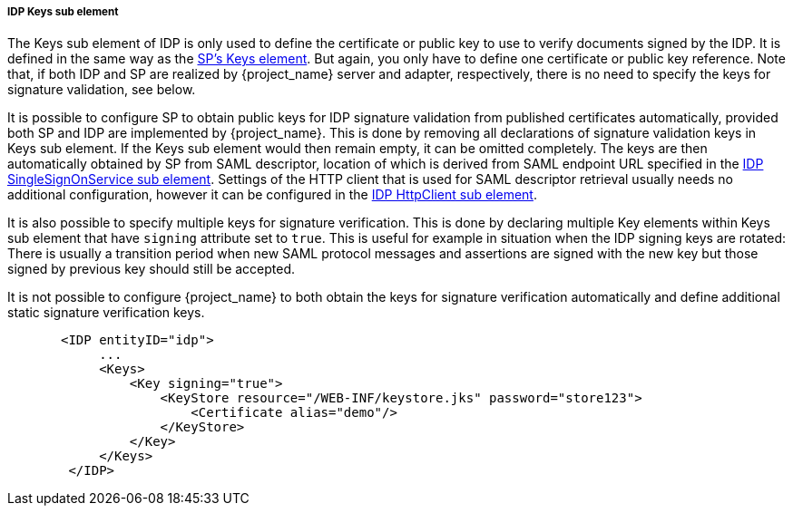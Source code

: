 [[_sp-idp-keys]]

===== IDP Keys sub element

The Keys sub element of IDP is only used to define the certificate or public key to use to verify documents signed by the IDP.
It is defined in the same way as the <<_saml-sp-keys,SP's Keys element>>.
But again, you only have to define one certificate or public key reference. Note that, if both IDP and SP are realized by
{project_name} server and adapter, respectively, there is no need to specify the keys for signature validation, see below.

[[_sp-idp-keys-automatic]]
It is possible to configure SP to obtain public keys for IDP signature validation
from published certificates automatically, provided both SP and IDP are
implemented by {project_name}.
This is done by removing all declarations of signature validation keys in Keys
sub element. If the Keys sub element would then remain empty, it can be omitted
completely. The keys are then automatically obtained by SP from SAML descriptor,
location of which is derived from SAML endpoint URL specified in the
<<_sp-idp-singlesignonservice,IDP SingleSignOnService sub element>>.
Settings of the HTTP client that is used for SAML descriptor retrieval usually
needs no additional configuration, however it can be configured in the
<<_sp-idp-httpclient,IDP HttpClient sub element>>.

It is also possible to specify multiple keys for signature verification. This is done by declaring multiple Key elements
within Keys sub element that have `signing` attribute set to `true`.
This is useful for example in situation when the IDP signing keys are rotated: There is
usually a transition period when new SAML protocol messages and assertions are signed
with the new key but those signed by previous key should still be accepted.

It is not possible to configure {project_name} to both obtain the keys
for signature verification automatically and define additional static signature
verification keys.

[source,xml]
----
       <IDP entityID="idp">
            ...
            <Keys>
                <Key signing="true">
                    <KeyStore resource="/WEB-INF/keystore.jks" password="store123">
                        <Certificate alias="demo"/>
                    </KeyStore>
                </Key>
            </Keys>
        </IDP>
----
